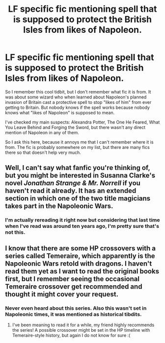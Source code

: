 #+TITLE: LF specific fic mentioning spell that is supposed to protect the British Isles from likes of Napoleon.

* LF specific fic mentioning spell that is supposed to protect the British Isles from likes of Napoleon.
:PROPERTIES:
:Author: Satanniel
:Score: 2
:DateUnix: 1502541199.0
:DateShort: 2017-Aug-12
:FlairText: Request
:END:
So I remember this cool tidbit, but I don't remember what fic it is from. It was about some wizard who when learned about Napoleon's planned invasion of Britain cast a protective spell to stop "likes of him" from ever getting to Britain. But nobody knows if the spell works because nobody knows what "likes of Napoleon" is supposed to mean.

I've checked my main suspects: Alexandra Potter, The One He Feared, What You Leave Behind and Forging the Sword, but there wasn't any direct mention of Napoleon in any of them.

So I ask this here, because it annoys me that I can't remember where it is from. The fic is probably somewhere on my list, but there are many fics there so that doesn't help very much.


** Well, I can't say what fanfic you're thinking of, but you might be interested in Susanna Clarke's novel /Jonathan Strange & Mr. Norrell/ if you haven't read it already. It has an extended section in which one of the two title magicians takes part in the Napoleonic Wars.
:PROPERTIES:
:Author: MolochDhalgren
:Score: 2
:DateUnix: 1502556499.0
:DateShort: 2017-Aug-12
:END:

*** I'm actually rereading it right now but considering that last time when I've read was around ten years ago, I'm pretty sure that's not this.
:PROPERTIES:
:Author: Satanniel
:Score: 2
:DateUnix: 1502563775.0
:DateShort: 2017-Aug-12
:END:


** I know that there are some HP crossovers with a series called Temeraire, which apparently is the Napoleonic Wars retold with dragons. I haven't read them yet as I want to read the original books first, but I remember seeing the occasional Temeraire crossover get recommended and thought it might cover your request.
:PROPERTIES:
:Author: SteamAngel
:Score: 1
:DateUnix: 1502631966.0
:DateShort: 2017-Aug-13
:END:

*** Never even heard about this series. Also this wasn't set in Napoleonic times, it was mentioned as historical tibdits.
:PROPERTIES:
:Author: Satanniel
:Score: 2
:DateUnix: 1502650161.0
:DateShort: 2017-Aug-13
:END:

**** I've been meaning to read it for a while, my friend highly recommends the series! A possible crossover might be set in the HP timeline with Temeraire-style history, but again I do not know for sure :(
:PROPERTIES:
:Author: SteamAngel
:Score: 1
:DateUnix: 1502650754.0
:DateShort: 2017-Aug-13
:END:
